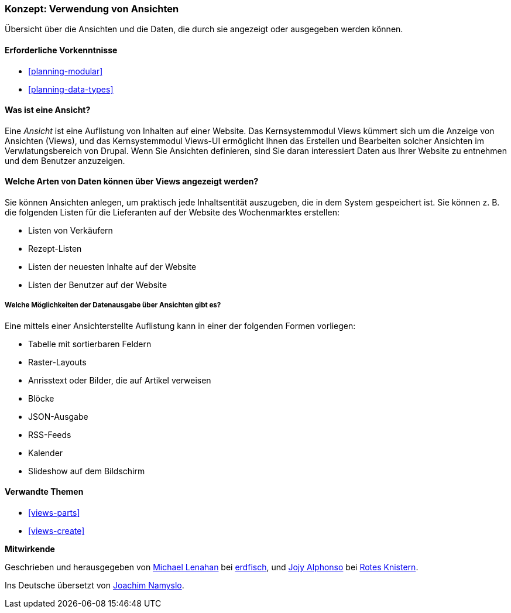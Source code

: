[[views-concept]]
=== Konzept: Verwendung von Ansichten

[role="summary"]
Übersicht über die Ansichten und die Daten, die durch sie angezeigt oder ausgegeben werden können.

(((View,overview)))
(((Views module,overview)))

==== Erforderliche Vorkenntnisse

* <<planning-modular>>
* <<planning-data-types>>

==== Was ist eine Ansicht?

Eine _Ansicht_ ist eine Auflistung von Inhalten auf einer Website. Das Kernsystemmodul Views kümmert sich um die
Anzeige von Ansichten (Views), und das Kernsystemmodul Views-UI ermöglicht Ihnen das Erstellen und Bearbeiten
solcher Ansichten im Verwlatungsbereich von Drupal. Wenn Sie Ansichten definieren, sind Sie daran interessiert
Daten aus Ihrer Website zu entnehmen und dem Benutzer anzuzeigen.

==== Welche Arten von Daten können über Views angezeigt werden?

Sie können Ansichten anlegen, um praktisch jede Inhaltsentität auszugeben, die in dem 
System gespeichert ist. Sie können z. B. die folgenden Listen für die Lieferanten auf der Website des Wochenmarktes 
erstellen:

* Listen von Verkäufern
* Rezept-Listen
* Listen der neuesten Inhalte auf der Website
* Listen der Benutzer auf der Website

===== Welche Möglichkeiten der Datenausgabe über Ansichten gibt es?

Eine mittels einer Ansichterstellte Auflistung kann in einer der folgenden Formen vorliegen:

* Tabelle mit sortierbaren Feldern
* Raster-Layouts
* Anrisstext oder Bilder, die auf Artikel verweisen
* Blöcke
* JSON-Ausgabe
* RSS-Feeds
* Kalender
* Slideshow auf dem Bildschirm

==== Verwandte Themen

* <<views-parts>>
* <<views-create>>

// ==== Zusätzliche Ressourcen


*Mitwirkende*

Geschrieben und herausgegeben von
https://www.drupal.org/u/michaellenahan[Michael Lenahan] bei
https://erdfisch.de[erdfisch], und
https://www.drupal.org/u/jojyja[Jojy Alphonso] bei
http://redcrackle.com[Rotes Knistern].

Ins Deutsche übersetzt von https://www.drupal.org/u/Joachim-Namyslo[Joachim Namyslo].
